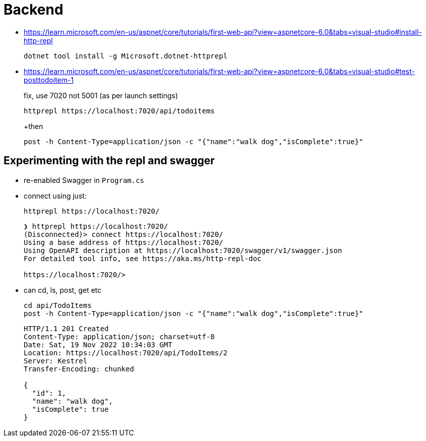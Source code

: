 ﻿= Backend

* https://learn.microsoft.com/en-us/aspnet/core/tutorials/first-web-api?view=aspnetcore-6.0&tabs=visual-studio#install-http-repl
+
[source,powershell]
----
dotnet tool install -g Microsoft.dotnet-httprepl
----

* https://learn.microsoft.com/en-us/aspnet/core/tutorials/first-web-api?view=aspnetcore-6.0&tabs=visual-studio#test-posttodoitem-1
+
fix, use 7020 not 5001 (as per launch settings)
+
[source,powershell]
----
httprepl https://localhost:7020/api/todoitems
----
+then
+
[source,repl]
----
post -h Content-Type=application/json -c "{"name":"walk dog","isComplete":true}"
----


== Experimenting with the repl and swagger

* re-enabled Swagger in `Program.cs`

* connect using just:
+
[source,powershell]
----
httprepl https://localhost:7020/
----
+
[source,output]
----
❯ httprepl https://localhost:7020/
(Disconnected)> connect https://localhost:7020/
Using a base address of https://localhost:7020/
Using OpenAPI description at https://localhost:7020/swagger/v1/swagger.json
For detailed tool info, see https://aka.ms/http-repl-doc

https://localhost:7020/>
----

* can cd, ls, post, get etc
+
[source,repl]
----
cd api/TodoItems
post -h Content-Type=application/json -c "{"name":"walk dog","isComplete":true}"
----
+
[source,output]
----
HTTP/1.1 201 Created
Content-Type: application/json; charset=utf-8
Date: Sat, 19 Nov 2022 10:34:03 GMT
Location: https://localhost:7020/api/TodoItems/2
Server: Kestrel
Transfer-Encoding: chunked

{
  "id": 1,
  "name": "walk dog",
  "isComplete": true
}
----




